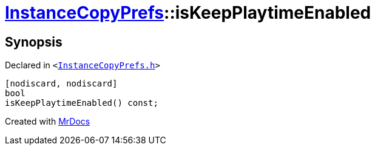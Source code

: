 [#InstanceCopyPrefs-isKeepPlaytimeEnabled]
= xref:InstanceCopyPrefs.adoc[InstanceCopyPrefs]::isKeepPlaytimeEnabled
:relfileprefix: ../
:mrdocs:


== Synopsis

Declared in `&lt;https://github.com/PrismLauncher/PrismLauncher/blob/develop/launcher/InstanceCopyPrefs.h#L16[InstanceCopyPrefs&period;h]&gt;`

[source,cpp,subs="verbatim,replacements,macros,-callouts"]
----
[nodiscard, nodiscard]
bool
isKeepPlaytimeEnabled() const;
----



[.small]#Created with https://www.mrdocs.com[MrDocs]#
